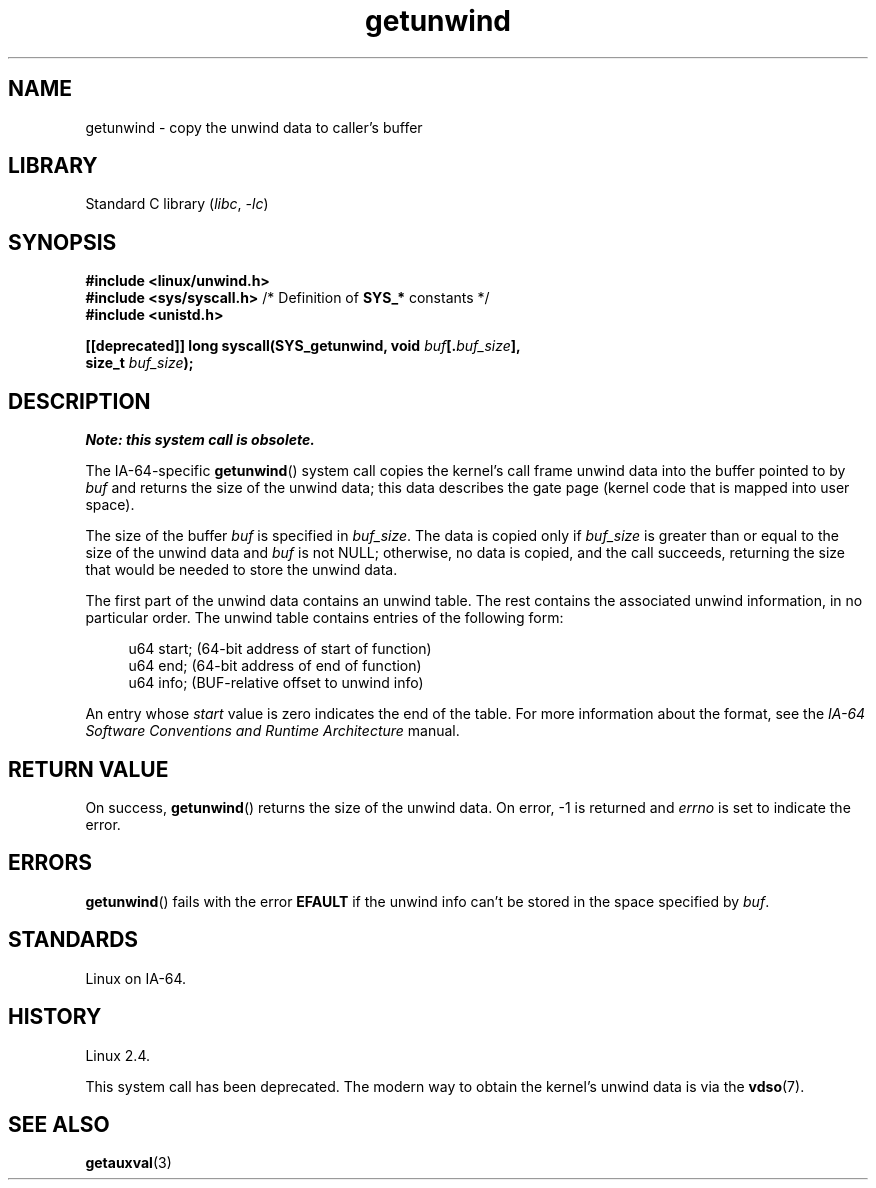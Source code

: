 .\" Copyright (C) 2006 Red Hat, Inc. All Rights Reserved.
.\" Written by Marcela Maslanova <mmaslano@redhat.com>
.\" and Copyright 2013, Michael Kerrisk <mtk.manpages@gmail.com>
.\"
.\" SPDX-License-Identifier: Linux-man-pages-copyleft
.\"
.TH getunwind 2 (date) "Linux man-pages (unreleased)"
.SH NAME
getunwind \- copy the unwind data to caller's buffer
.SH LIBRARY
Standard C library
.RI ( libc ", " \-lc )
.SH SYNOPSIS
.nf
.B #include <linux/unwind.h>
.BR "#include <sys/syscall.h>" "      /* Definition of " SYS_* " constants */"
.B #include <unistd.h>
.P
.BI "[[deprecated]] long syscall(SYS_getunwind, void " buf [. buf_size ],
.BI "                            size_t " buf_size );
.fi
.SH DESCRIPTION
.I Note: this system call is obsolete.
.P
The
IA-64-specific
.BR getunwind ()
system call copies the kernel's call frame
unwind data into the buffer pointed to by
.I buf
and returns the size of the unwind data;
this data describes the gate page (kernel code that
is mapped into user space).
.P
The size of the buffer
.I buf
is specified in
.IR buf_size .
The data is copied only if
.I buf_size
is greater than or equal to the size of the unwind data and
.I buf
is not NULL;
otherwise, no data is copied, and the call succeeds,
returning the size that would be needed to store the unwind data.
.P
The first part of the unwind data contains an unwind table.
The rest contains the associated unwind information, in no particular order.
The unwind table contains entries of the following form:
.P
.in +4n
.EX
u64 start;      (64\-bit address of start of function)
u64 end;        (64\-bit address of end of function)
u64 info;       (BUF\-relative offset to unwind info)
.EE
.in
.P
An entry whose
.I start
value is zero indicates the end of the table.
For more information about the format, see the
.I IA-64 Software Conventions and Runtime Architecture
manual.
.SH RETURN VALUE
On success,
.BR getunwind ()
returns the size of the unwind data.
On error, \-1 is returned and
.I errno
is set to indicate the error.
.SH ERRORS
.BR getunwind ()
fails with the error
.B EFAULT
if the unwind info can't be stored in the space specified by
.IR buf .
.SH STANDARDS
Linux on IA-64.
.SH HISTORY
Linux 2.4.
.P
This system call has been deprecated.
The modern way to obtain the kernel's unwind data is via the
.BR vdso (7).
.SH SEE ALSO
.BR getauxval (3)
